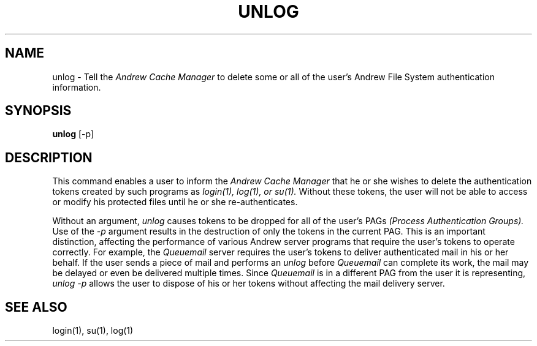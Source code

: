 .\" This file uses -man macros.
.\"	@(#)printf.3s	6.3 (Berkeley) 6/5/86
.\"
.TH UNLOG 1V "Sept 15, 1987" "PRPQ 5799-CGZ: IBM 4.3/RT, Rel 1 " " "
.SH NAME
unlog - Tell the 
.I Andrew Cache Manager 
to delete some or all of the user's Andrew File System authentication information.
.SH SYNOPSIS
.B unlog 
[-p]
.SH DESCRIPTION
This command enables a user to inform the 
.I Andrew Cache Manager 
that he or she wishes to delete the authentication tokens created by such programs as 
.I login(1), log(1), or su(1).  
Without these tokens, the user will not be able to access or modify his protected files
until he or she re-authenticates.
.PP
Without an argument, 
.I unlog 
causes tokens to be dropped for all of the user's PAGs 
.I (Process Authentication Groups).  
Use of the 
.I -p 
argument results in the destruction of only the tokens in the current PAG.  This is an
important distinction, affecting the performance of various Andrew server programs that
require the user's tokens to operate correctly.  For example, the 
.I Queuemail 
server requires the user's tokens to deliver authenticated mail in his or her behalf.  If the user
sends a piece of mail and performs an 
.I unlog 
before 
.I Queuemail 
can complete its work, the mail may be delayed or even be delivered multiple times.  Since 
.I Queuemail 
is in a different PAG from the user it is representing, 
.I unlog -p 
allows the user to dispose of his or her tokens without affecting the mail delivery server.
.SH "SEE ALSO"
.PP
login(1), su(1), log(1)
